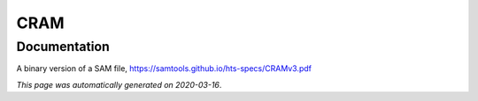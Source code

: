 
CRAM
====



Documentation
-------------

A binary version of a SAM file, https://samtools.github.io/hts-specs/CRAMv3.pdf

*This page was automatically generated on 2020-03-16*.
